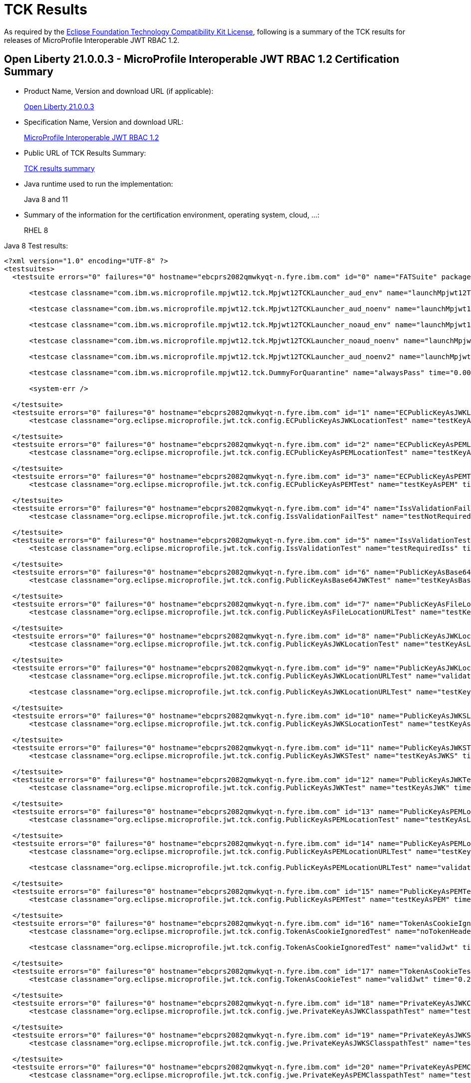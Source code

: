 :page-layout: certification
= TCK Results

As required by the https://www.eclipse.org/legal/tck.php[Eclipse Foundation Technology Compatibility Kit License], following is a summary of the TCK results for releases of MicroProfile Interoperable JWT RBAC 1.2.

== Open Liberty 21.0.0.3 - MicroProfile Interoperable JWT RBAC 1.2 Certification Summary

* Product Name, Version and download URL (if applicable):
+
https://repo1.maven.org/maven2/io/openliberty/openliberty-runtime/21.0.0.3/openliberty-runtime-21.0.0.3.zip[Open Liberty 21.0.0.3]

* Specification Name, Version and download URL:
+
link:https://download.eclipse.org/microprofile/microprofile-jwt-auth-1.2/microprofile-jwt-auth-spec-1.2.html[MicroProfile Interoperable JWT RBAC 1.2]

* Public URL of TCK Results Summary:
+
link:TCKResults.html[TCK results summary]

* Java runtime used to run the implementation:
+
Java 8 and 11

* Summary of the information for the certification environment, operating system, cloud, ...:
+
RHEL 8

Java 8 Test results:

[source,xml]
----
<?xml version="1.0" encoding="UTF-8" ?>
<testsuites>
  <testsuite errors="0" failures="0" hostname="ebcprs2082qmwkyqt-n.fyre.ibm.com" id="0" name="FATSuite" package="com.ibm.ws.microprofile.mpjwt12.tck" tests="6" time="466.366" timestamp="2021-07-03T07:24:51">

      <testcase classname="com.ibm.ws.microprofile.mpjwt12.tck.Mpjwt12TCKLauncher_aud_env" name="launchMpjwt12TCKLauncher_aud_env" time="188.411" />

      <testcase classname="com.ibm.ws.microprofile.mpjwt12.tck.Mpjwt12TCKLauncher_aud_noenv" name="launchMpjwt12TCKLauncher_aud_noenv" time="95.601" />

      <testcase classname="com.ibm.ws.microprofile.mpjwt12.tck.Mpjwt12TCKLauncher_noaud_env" name="launchMpjwt12TCKLauncher_noaud_env" time="35.633" />

      <testcase classname="com.ibm.ws.microprofile.mpjwt12.tck.Mpjwt12TCKLauncher_noaud_noenv" name="launchMpjwt12TCKLauncher_noaud_noenv" time="41.235" />

      <testcase classname="com.ibm.ws.microprofile.mpjwt12.tck.Mpjwt12TCKLauncher_aud_noenv2" name="launchMpjwt12TCKLauncher_aud_noenv2" time="23.461" />

      <testcase classname="com.ibm.ws.microprofile.mpjwt12.tck.DummyForQuarantine" name="alwaysPass" time="0.001" />

      <system-err />

  </testsuite>
  <testsuite errors="0" failures="0" hostname="ebcprs2082qmwkyqt-n.fyre.ibm.com" id="1" name="ECPublicKeyAsJWKLocationTest" package="org.eclipse.microprofile.jwt.tck.config" tests="1" time="0.392" timestamp="3 Jul 2021 07:30:05 GMT">
      <testcase classname="org.eclipse.microprofile.jwt.tck.config.ECPublicKeyAsJWKLocationTest" name="testKeyAsLocation" time="0.392" />

  </testsuite>
  <testsuite errors="0" failures="0" hostname="ebcprs2082qmwkyqt-n.fyre.ibm.com" id="2" name="ECPublicKeyAsPEMLocationTest" package="org.eclipse.microprofile.jwt.tck.config" tests="1" time="0.206" timestamp="3 Jul 2021 07:30:05 GMT">
      <testcase classname="org.eclipse.microprofile.jwt.tck.config.ECPublicKeyAsPEMLocationTest" name="testKeyAsLocationResource" time="0.206" />

  </testsuite>
  <testsuite errors="0" failures="0" hostname="ebcprs2082qmwkyqt-n.fyre.ibm.com" id="3" name="ECPublicKeyAsPEMTest" package="org.eclipse.microprofile.jwt.tck.config" tests="1" time="0.259" timestamp="3 Jul 2021 07:30:05 GMT">
      <testcase classname="org.eclipse.microprofile.jwt.tck.config.ECPublicKeyAsPEMTest" name="testKeyAsPEM" time="0.259" />

  </testsuite>
  <testsuite errors="0" failures="0" hostname="ebcprs2082qmwkyqt-n.fyre.ibm.com" id="4" name="IssValidationFailTest" package="org.eclipse.microprofile.jwt.tck.config" tests="1" time="4.428" timestamp="3 Jul 2021 07:31:54 GMT">
      <testcase classname="org.eclipse.microprofile.jwt.tck.config.IssValidationFailTest" name="testNotRequiredIssMismatchFailure" time="4.428" />

  </testsuite>
  <testsuite errors="0" failures="0" hostname="ebcprs2082qmwkyqt-n.fyre.ibm.com" id="5" name="IssValidationTest" package="org.eclipse.microprofile.jwt.tck.config" tests="1" time="2.492" timestamp="3 Jul 2021 07:30:57 GMT">
      <testcase classname="org.eclipse.microprofile.jwt.tck.config.IssValidationTest" name="testRequiredIss" time="2.492" />

  </testsuite>
  <testsuite errors="0" failures="0" hostname="ebcprs2082qmwkyqt-n.fyre.ibm.com" id="6" name="PublicKeyAsBase64JWKTest" package="org.eclipse.microprofile.jwt.tck.config" tests="1" time="0.352" timestamp="3 Jul 2021 07:30:05 GMT">
      <testcase classname="org.eclipse.microprofile.jwt.tck.config.PublicKeyAsBase64JWKTest" name="testKeyAsBase64JWK" time="0.352" />

  </testsuite>
  <testsuite errors="0" failures="0" hostname="ebcprs2082qmwkyqt-n.fyre.ibm.com" id="7" name="PublicKeyAsFileLocationURLTest" package="org.eclipse.microprofile.jwt.tck.config" tests="1" time="0.343" timestamp="3 Jul 2021 07:30:05 GMT">
      <testcase classname="org.eclipse.microprofile.jwt.tck.config.PublicKeyAsFileLocationURLTest" name="testKeyAsLocationUrl" time="0.343" />

  </testsuite>
  <testsuite errors="0" failures="0" hostname="ebcprs2082qmwkyqt-n.fyre.ibm.com" id="8" name="PublicKeyAsJWKLocationTest" package="org.eclipse.microprofile.jwt.tck.config" tests="1" time="0.389" timestamp="3 Jul 2021 07:30:05 GMT">
      <testcase classname="org.eclipse.microprofile.jwt.tck.config.PublicKeyAsJWKLocationTest" name="testKeyAsLocation" time="0.389" />

  </testsuite>
  <testsuite errors="0" failures="0" hostname="ebcprs2082qmwkyqt-n.fyre.ibm.com" id="9" name="PublicKeyAsJWKLocationURLTest" package="org.eclipse.microprofile.jwt.tck.config" tests="2" time="6.846" timestamp="3 Jul 2021 07:32:33 GMT">
      <testcase classname="org.eclipse.microprofile.jwt.tck.config.PublicKeyAsJWKLocationURLTest" name="validateLocationUrlContents" time="3.245" />

      <testcase classname="org.eclipse.microprofile.jwt.tck.config.PublicKeyAsJWKLocationURLTest" name="testKeyAsLocationUrl" time="3.601" />

  </testsuite>
  <testsuite errors="0" failures="0" hostname="ebcprs2082qmwkyqt-n.fyre.ibm.com" id="10" name="PublicKeyAsJWKSLocationTest" package="org.eclipse.microprofile.jwt.tck.config" tests="1" time="0.529" timestamp="3 Jul 2021 07:30:05 GMT">
      <testcase classname="org.eclipse.microprofile.jwt.tck.config.PublicKeyAsJWKSLocationTest" name="testKeyAsLocation" time="0.529" />

  </testsuite>
  <testsuite errors="0" failures="0" hostname="ebcprs2082qmwkyqt-n.fyre.ibm.com" id="11" name="PublicKeyAsJWKSTest" package="org.eclipse.microprofile.jwt.tck.config" tests="1" time="0.364" timestamp="3 Jul 2021 07:30:05 GMT">
      <testcase classname="org.eclipse.microprofile.jwt.tck.config.PublicKeyAsJWKSTest" name="testKeyAsJWKS" time="0.364" />

  </testsuite>
  <testsuite errors="0" failures="0" hostname="ebcprs2082qmwkyqt-n.fyre.ibm.com" id="12" name="PublicKeyAsJWKTest" package="org.eclipse.microprofile.jwt.tck.config" tests="1" time="0.392" timestamp="3 Jul 2021 07:30:05 GMT">
      <testcase classname="org.eclipse.microprofile.jwt.tck.config.PublicKeyAsJWKTest" name="testKeyAsJWK" time="0.392" />

  </testsuite>
  <testsuite errors="0" failures="0" hostname="ebcprs2082qmwkyqt-n.fyre.ibm.com" id="13" name="PublicKeyAsPEMLocationTest" package="org.eclipse.microprofile.jwt.tck.config" tests="1" time="6.552" timestamp="3 Jul 2021 07:30:05 GMT">
      <testcase classname="org.eclipse.microprofile.jwt.tck.config.PublicKeyAsPEMLocationTest" name="testKeyAsLocationResource" time="6.552" />

  </testsuite>
  <testsuite errors="0" failures="0" hostname="ebcprs2082qmwkyqt-n.fyre.ibm.com" id="14" name="PublicKeyAsPEMLocationURLTest" package="org.eclipse.microprofile.jwt.tck.config" tests="2" time="0.726" timestamp="3 Jul 2021 07:30:05 GMT">
      <testcase classname="org.eclipse.microprofile.jwt.tck.config.PublicKeyAsPEMLocationURLTest" name="testKeyAsLocationUrl" time="0.480" />

      <testcase classname="org.eclipse.microprofile.jwt.tck.config.PublicKeyAsPEMLocationURLTest" name="validateLocationUrlContents" time="0.246" />

  </testsuite>
  <testsuite errors="0" failures="0" hostname="ebcprs2082qmwkyqt-n.fyre.ibm.com" id="15" name="PublicKeyAsPEMTest" package="org.eclipse.microprofile.jwt.tck.config" tests="1" time="0.402" timestamp="3 Jul 2021 07:30:05 GMT">
      <testcase classname="org.eclipse.microprofile.jwt.tck.config.PublicKeyAsPEMTest" name="testKeyAsPEM" time="0.402" />

  </testsuite>
  <testsuite errors="0" failures="0" hostname="ebcprs2082qmwkyqt-n.fyre.ibm.com" id="16" name="TokenAsCookieIgnoredTest" package="org.eclipse.microprofile.jwt.tck.config" tests="2" time="0.523" timestamp="3 Jul 2021 07:30:05 GMT">
      <testcase classname="org.eclipse.microprofile.jwt.tck.config.TokenAsCookieIgnoredTest" name="noTokenHeaderSetToCookie" time="0.309" />

      <testcase classname="org.eclipse.microprofile.jwt.tck.config.TokenAsCookieIgnoredTest" name="validJwt" time="0.214" />

  </testsuite>
  <testsuite errors="0" failures="0" hostname="ebcprs2082qmwkyqt-n.fyre.ibm.com" id="17" name="TokenAsCookieTest" package="org.eclipse.microprofile.jwt.tck.config" tests="1" time="0.274" timestamp="3 Jul 2021 07:30:05 GMT">
      <testcase classname="org.eclipse.microprofile.jwt.tck.config.TokenAsCookieTest" name="validJwt" time="0.274" />

  </testsuite>
  <testsuite errors="0" failures="0" hostname="ebcprs2082qmwkyqt-n.fyre.ibm.com" id="18" name="PrivateKeyAsJWKClasspathTest" package="org.eclipse.microprofile.jwt.tck.config.jwe" tests="1" time="0.370" timestamp="3 Jul 2021 07:30:05 GMT">
      <testcase classname="org.eclipse.microprofile.jwt.tck.config.jwe.PrivateKeyAsJWKClasspathTest" name="testKeyAsLocation" time="0.370" />

  </testsuite>
  <testsuite errors="0" failures="0" hostname="ebcprs2082qmwkyqt-n.fyre.ibm.com" id="19" name="PrivateKeyAsJWKSClasspathTest" package="org.eclipse.microprofile.jwt.tck.config.jwe" tests="1" time="0.443" timestamp="3 Jul 2021 07:30:05 GMT">
      <testcase classname="org.eclipse.microprofile.jwt.tck.config.jwe.PrivateKeyAsJWKSClasspathTest" name="testKeyAsLocation" time="0.443" />

  </testsuite>
  <testsuite errors="0" failures="0" hostname="ebcprs2082qmwkyqt-n.fyre.ibm.com" id="20" name="PrivateKeyAsPEMClasspathTest" package="org.eclipse.microprofile.jwt.tck.config.jwe" tests="1" time="0.453" timestamp="3 Jul 2021 07:30:05 GMT">
      <testcase classname="org.eclipse.microprofile.jwt.tck.config.jwe.PrivateKeyAsPEMClasspathTest" name="testKeyAsLocationResource" time="0.453" />

  </testsuite>
  <testsuite errors="0" failures="0" hostname="ebcprs2082qmwkyqt-n.fyre.ibm.com" id="21" name="ApplicationScopedInjectionTest" package="org.eclipse.microprofile.jwt.tck.container.jaxrs" tests="3" time="0.839" timestamp="3 Jul 2021 07:28:13 GMT">
      <testcase classname="org.eclipse.microprofile.jwt.tck.container.jaxrs.ApplicationScopedInjectionTest" name="verifyInjectedRawTokenClaimValue" time="0.230" />

      <testcase classname="org.eclipse.microprofile.jwt.tck.container.jaxrs.ApplicationScopedInjectionTest" name="verifyInjectedRawToken1Provider" time="0.360" />

      <testcase classname="org.eclipse.microprofile.jwt.tck.container.jaxrs.ApplicationScopedInjectionTest" name="verifyInjectedRawTokenJwt" time="0.249" />

  </testsuite>
  <testsuite errors="0" failures="0" hostname="ebcprs2082qmwkyqt-n.fyre.ibm.com" id="22" name="AudArrayValidationTest" package="org.eclipse.microprofile.jwt.tck.container.jaxrs" tests="1" time="1.619" timestamp="3 Jul 2021 07:31:54 GMT">
      <testcase classname="org.eclipse.microprofile.jwt.tck.container.jaxrs.AudArrayValidationTest" name="testRequiredAudMatch" time="1.619" />

  </testsuite>
  <testsuite errors="0" failures="0" hostname="ebcprs2082qmwkyqt-n.fyre.ibm.com" id="23" name="AudValidationBadAudTest" package="org.eclipse.microprofile.jwt.tck.container.jaxrs" tests="1" time="0.180" timestamp="3 Jul 2021 07:31:54 GMT">
      <testcase classname="org.eclipse.microprofile.jwt.tck.container.jaxrs.AudValidationBadAudTest" name="testRequiredAudMismatchFailure" time="0.180" />

  </testsuite>
  <testsuite errors="0" failures="0" hostname="ebcprs2082qmwkyqt-n.fyre.ibm.com" id="24" name="AudValidationMissingAudTest" package="org.eclipse.microprofile.jwt.tck.container.jaxrs" tests="1" time="0.192" timestamp="3 Jul 2021 07:31:54 GMT">
      <testcase classname="org.eclipse.microprofile.jwt.tck.container.jaxrs.AudValidationMissingAudTest" name="testRequiredAudMissingFailure" time="0.192" />

  </testsuite>
  <testsuite errors="0" failures="0" hostname="ebcprs2082qmwkyqt-n.fyre.ibm.com" id="25" name="AudValidationTest" package="org.eclipse.microprofile.jwt.tck.container.jaxrs" tests="1" time="0.373" timestamp="3 Jul 2021 07:31:54 GMT">
      <testcase classname="org.eclipse.microprofile.jwt.tck.container.jaxrs.AudValidationTest" name="testRequiredAudMatch" time="0.373" />

  </testsuite>
  <testsuite errors="0" failures="0" hostname="ebcprs2082qmwkyqt-n.fyre.ibm.com" id="26" name="ClaimValueInjectionTest" package="org.eclipse.microprofile.jwt.tck.container.jaxrs" tests="19" time="8.188" timestamp="3 Jul 2021 07:28:13 GMT">
      <testcase classname="org.eclipse.microprofile.jwt.tck.container.jaxrs.ClaimValueInjectionTest" name="verifyInjectedOptionalSubject" time="0.182" />

      <testcase classname="org.eclipse.microprofile.jwt.tck.container.jaxrs.ClaimValueInjectionTest" name="verifyInjectedJTIStandard" time="0.154" />

      <testcase classname="org.eclipse.microprofile.jwt.tck.container.jaxrs.ClaimValueInjectionTest" name="verifyInjectedOptionalAuthTime" time="0.142" />

      <testcase classname="org.eclipse.microprofile.jwt.tck.container.jaxrs.ClaimValueInjectionTest" name="verifyInjectedAudience" time="5.340" />

      <testcase classname="org.eclipse.microprofile.jwt.tck.container.jaxrs.ClaimValueInjectionTest" name="verifyInjectedAudienceStandard" time="0.179" />

      <testcase classname="org.eclipse.microprofile.jwt.tck.container.jaxrs.ClaimValueInjectionTest" name="verifyInjectedCustomDouble" time="0.156" />

      <testcase classname="org.eclipse.microprofile.jwt.tck.container.jaxrs.ClaimValueInjectionTest" name="verifyInjectedCustomInteger" time="0.167" />

      <testcase classname="org.eclipse.microprofile.jwt.tck.container.jaxrs.ClaimValueInjectionTest" name="verifyInjectedIssuedAt" time="0.156" />

      <testcase classname="org.eclipse.microprofile.jwt.tck.container.jaxrs.ClaimValueInjectionTest" name="verifyInjectedCustomBoolean" time="0.166" />

      <testcase classname="org.eclipse.microprofile.jwt.tck.container.jaxrs.ClaimValueInjectionTest" name="verifyInjectedCustomString" time="0.169" />

      <testcase classname="org.eclipse.microprofile.jwt.tck.container.jaxrs.ClaimValueInjectionTest" name="verifyInjectedRawToken" time="0.149" />

      <testcase classname="org.eclipse.microprofile.jwt.tck.container.jaxrs.ClaimValueInjectionTest" name="verifyInjectedOptionalCustomMissing" time="0.161" />

      <testcase classname="org.eclipse.microprofile.jwt.tck.container.jaxrs.ClaimValueInjectionTest" name="verifyInjectedSubjectStandard" time="0.128" />

      <testcase classname="org.eclipse.microprofile.jwt.tck.container.jaxrs.ClaimValueInjectionTest" name="verifyInjectedAuthTimeStandard" time="0.178" />

      <testcase classname="org.eclipse.microprofile.jwt.tck.container.jaxrs.ClaimValueInjectionTest" name="verifyInjectedRawTokenStandard" time="0.149" />

      <testcase classname="org.eclipse.microprofile.jwt.tck.container.jaxrs.ClaimValueInjectionTest" name="verifyIssuerClaim" time="0.152" />

      <testcase classname="org.eclipse.microprofile.jwt.tck.container.jaxrs.ClaimValueInjectionTest" name="verifyInjectedIssuedAtStandard" time="0.160" />

      <testcase classname="org.eclipse.microprofile.jwt.tck.container.jaxrs.ClaimValueInjectionTest" name="verifyIssuerStandardClaim" time="0.141" />

      <testcase classname="org.eclipse.microprofile.jwt.tck.container.jaxrs.ClaimValueInjectionTest" name="verifyInjectedJTI" time="0.159" />

  </testsuite>
  <testsuite errors="0" failures="0" hostname="ebcprs2082qmwkyqt-n.fyre.ibm.com" id="27" name="CookieTokenTest" package="org.eclipse.microprofile.jwt.tck.container.jaxrs" tests="5" time="0.739" timestamp="3 Jul 2021 07:30:05 GMT">
      <testcase classname="org.eclipse.microprofile.jwt.tck.container.jaxrs.CookieTokenTest" name="expiredCookie" time="0.127" />

      <testcase classname="org.eclipse.microprofile.jwt.tck.container.jaxrs.CookieTokenTest" name="ignoreHeaderIfCookieSet" time="0.163" />

      <testcase classname="org.eclipse.microprofile.jwt.tck.container.jaxrs.CookieTokenTest" name="emptyCookie" time="0.063" />

      <testcase classname="org.eclipse.microprofile.jwt.tck.container.jaxrs.CookieTokenTest" name="wrongCookieName" time="0.121" />

      <testcase classname="org.eclipse.microprofile.jwt.tck.container.jaxrs.CookieTokenTest" name="validCookieJwt" time="0.265" />

  </testsuite>
  <testsuite errors="0" failures="0" hostname="ebcprs2082qmwkyqt-n.fyre.ibm.com" id="28" name="EmptyTokenTest" package="org.eclipse.microprofile.jwt.tck.container.jaxrs" tests="3" time="0.439" timestamp="3 Jul 2021 07:30:05 GMT">
      <testcase classname="org.eclipse.microprofile.jwt.tck.container.jaxrs.EmptyTokenTest" name="invalidToken" time="0.116" />

      <testcase classname="org.eclipse.microprofile.jwt.tck.container.jaxrs.EmptyTokenTest" name="emptyToken" time="0.117" />

      <testcase classname="org.eclipse.microprofile.jwt.tck.container.jaxrs.EmptyTokenTest" name="validToken" time="0.206" />

  </testsuite>
  <testsuite errors="0" failures="0" hostname="ebcprs2082qmwkyqt-n.fyre.ibm.com" id="29" name="InvalidTokenTest" package="org.eclipse.microprofile.jwt.tck.container.jaxrs" tests="4" time="1.126" timestamp="3 Jul 2021 07:28:13 GMT">
      <testcase classname="org.eclipse.microprofile.jwt.tck.container.jaxrs.InvalidTokenTest" name="callEchoBadIssuer" time="0.300" />

      <testcase classname="org.eclipse.microprofile.jwt.tck.container.jaxrs.InvalidTokenTest" name="callEchoBadSigner" time="0.567" />

      <testcase classname="org.eclipse.microprofile.jwt.tck.container.jaxrs.InvalidTokenTest" name="callEchoBadSignerAlg" time="0.143" />

      <testcase classname="org.eclipse.microprofile.jwt.tck.container.jaxrs.InvalidTokenTest" name="callEchoExpiredToken" time="0.116" />

  </testsuite>
  <testsuite errors="0" failures="0" hostname="ebcprs2082qmwkyqt-n.fyre.ibm.com" id="30" name="JsonValueInjectionTest" package="org.eclipse.microprofile.jwt.tck.container.jaxrs" tests="21" time="3.428" timestamp="3 Jul 2021 07:28:13 GMT">
      <testcase classname="org.eclipse.microprofile.jwt.tck.container.jaxrs.JsonValueInjectionTest" name="verifyInjectedAuthTime" time="0.149" />

      <testcase classname="org.eclipse.microprofile.jwt.tck.container.jaxrs.JsonValueInjectionTest" name="verifyInjectedCustomDouble" time="0.144" />

      <testcase classname="org.eclipse.microprofile.jwt.tck.container.jaxrs.JsonValueInjectionTest" name="verifyInjectedCustomDoubleArray" time="0.163" />

      <testcase classname="org.eclipse.microprofile.jwt.tck.container.jaxrs.JsonValueInjectionTest" name="verifyInjectedCustomString" time="0.121" />

      <testcase classname="org.eclipse.microprofile.jwt.tck.container.jaxrs.JsonValueInjectionTest" name="verifyInjectedCustomString2" time="0.163" />

      <testcase classname="org.eclipse.microprofile.jwt.tck.container.jaxrs.JsonValueInjectionTest" name="verifyInjectedCustomInteger2" time="0.163" />

      <testcase classname="org.eclipse.microprofile.jwt.tck.container.jaxrs.JsonValueInjectionTest" name="verifyInjectedRawToken" time="0.149" />

      <testcase classname="org.eclipse.microprofile.jwt.tck.container.jaxrs.JsonValueInjectionTest" name="verifyInjectedCustomStringArray" time="0.133" />

      <testcase classname="org.eclipse.microprofile.jwt.tck.container.jaxrs.JsonValueInjectionTest" name="verifyInjectedCustomIntegerArray" time="0.124" />

      <testcase classname="org.eclipse.microprofile.jwt.tck.container.jaxrs.JsonValueInjectionTest" name="verifyInjectedAudience" time="0.270" />

      <testcase classname="org.eclipse.microprofile.jwt.tck.container.jaxrs.JsonValueInjectionTest" name="verifyInjectedAudience2" time="0.229" />

      <testcase classname="org.eclipse.microprofile.jwt.tck.container.jaxrs.JsonValueInjectionTest" name="verifyInjectedAuthTime2" time="0.192" />

      <testcase classname="org.eclipse.microprofile.jwt.tck.container.jaxrs.JsonValueInjectionTest" name="verifyInjectedIssuedAt" time="0.138" />

      <testcase classname="org.eclipse.microprofile.jwt.tck.container.jaxrs.JsonValueInjectionTest" name="verifyIssuerClaim" time="0.137" />

      <testcase classname="org.eclipse.microprofile.jwt.tck.container.jaxrs.JsonValueInjectionTest" name="verifyInjectedCustomDouble2" time="0.208" />

      <testcase classname="org.eclipse.microprofile.jwt.tck.container.jaxrs.JsonValueInjectionTest" name="verifyInjectedRawToken2" time="0.175" />

      <testcase classname="org.eclipse.microprofile.jwt.tck.container.jaxrs.JsonValueInjectionTest" name="verifyIssuerClaim2" time="0.152" />

      <testcase classname="org.eclipse.microprofile.jwt.tck.container.jaxrs.JsonValueInjectionTest" name="verifyInjectedJTI2" time="0.188" />

      <testcase classname="org.eclipse.microprofile.jwt.tck.container.jaxrs.JsonValueInjectionTest" name="verifyInjectedJTI" time="0.123" />

      <testcase classname="org.eclipse.microprofile.jwt.tck.container.jaxrs.JsonValueInjectionTest" name="verifyInjectedCustomInteger" time="0.137" />

      <testcase classname="org.eclipse.microprofile.jwt.tck.container.jaxrs.JsonValueInjectionTest" name="verifyInjectedIssuedAt2" time="0.170" />

  </testsuite>
  <testsuite errors="0" failures="0" hostname="ebcprs2082qmwkyqt-n.fyre.ibm.com" id="31" name="PrimitiveInjectionTest" package="org.eclipse.microprofile.jwt.tck.container.jaxrs" tests="11" time="1.357" timestamp="3 Jul 2021 07:28:13 GMT">
      <testcase classname="org.eclipse.microprofile.jwt.tck.container.jaxrs.PrimitiveInjectionTest" name="verifyIssuerClaim" time="0.125" />

      <testcase classname="org.eclipse.microprofile.jwt.tck.container.jaxrs.PrimitiveInjectionTest" name="verifyInjectedJTI" time="0.100" />

      <testcase classname="org.eclipse.microprofile.jwt.tck.container.jaxrs.PrimitiveInjectionTest" name="verifyInjectedGroups" time="0.100" />

      <testcase classname="org.eclipse.microprofile.jwt.tck.container.jaxrs.PrimitiveInjectionTest" name="verifyInjectedUPN" time="0.114" />

      <testcase classname="org.eclipse.microprofile.jwt.tck.container.jaxrs.PrimitiveInjectionTest" name="verifyInjectedExpiration" time="0.095" />

      <testcase classname="org.eclipse.microprofile.jwt.tck.container.jaxrs.PrimitiveInjectionTest" name="verifyInjectedCustomString" time="0.104" />

      <testcase classname="org.eclipse.microprofile.jwt.tck.container.jaxrs.PrimitiveInjectionTest" name="verifyInjectedAudience" time="0.277" />

      <testcase classname="org.eclipse.microprofile.jwt.tck.container.jaxrs.PrimitiveInjectionTest" name="verifyInjectedCustomBoolean" time="0.124" />

      <testcase classname="org.eclipse.microprofile.jwt.tck.container.jaxrs.PrimitiveInjectionTest" name="verifyInjectedIssuedAt" time="0.098" />

      <testcase classname="org.eclipse.microprofile.jwt.tck.container.jaxrs.PrimitiveInjectionTest" name="verifyInjectedSUB" time="0.105" />

      <testcase classname="org.eclipse.microprofile.jwt.tck.container.jaxrs.PrimitiveInjectionTest" name="verifyInjectedRawToken" time="0.115" />

  </testsuite>
  <testsuite errors="0" failures="0" hostname="ebcprs2082qmwkyqt-n.fyre.ibm.com" id="32" name="PrincipalInjectionTest" package="org.eclipse.microprofile.jwt.tck.container.jaxrs" tests="1" time="0.298" timestamp="3 Jul 2021 07:28:13 GMT">
      <testcase classname="org.eclipse.microprofile.jwt.tck.container.jaxrs.PrincipalInjectionTest" name="verifyInjectedPrincipal" time="0.298" />

  </testsuite>
  <testsuite errors="0" failures="0" hostname="ebcprs2082qmwkyqt-n.fyre.ibm.com" id="33" name="ProviderInjectionTest" package="org.eclipse.microprofile.jwt.tck.container.jaxrs" tests="21" time="2.784" timestamp="3 Jul 2021 07:28:13 GMT">
      <testcase classname="org.eclipse.microprofile.jwt.tck.container.jaxrs.ProviderInjectionTest" name="verifyIssuerClaim" time="0.136" />

      <testcase classname="org.eclipse.microprofile.jwt.tck.container.jaxrs.ProviderInjectionTest" name="verifyInjectedCustomDouble" time="0.183" />

      <testcase classname="org.eclipse.microprofile.jwt.tck.container.jaxrs.ProviderInjectionTest" name="verifyInjectedOptionalAuthTime" time="0.109" />

      <testcase classname="org.eclipse.microprofile.jwt.tck.container.jaxrs.ProviderInjectionTest" name="verifyInjectedCustomInteger2" time="0.146" />

      <testcase classname="org.eclipse.microprofile.jwt.tck.container.jaxrs.ProviderInjectionTest" name="verifyIssuerClaim2" time="0.159" />

      <testcase classname="org.eclipse.microprofile.jwt.tck.container.jaxrs.ProviderInjectionTest" name="verifyInjectedIssuedAt2" time="0.125" />

      <testcase classname="org.eclipse.microprofile.jwt.tck.container.jaxrs.ProviderInjectionTest" name="verifyInjectedOptionalSubject" time="0.105" />

      <testcase classname="org.eclipse.microprofile.jwt.tck.container.jaxrs.ProviderInjectionTest" name="verifyInjectedIssuedAt" time="0.122" />

      <testcase classname="org.eclipse.microprofile.jwt.tck.container.jaxrs.ProviderInjectionTest" name="verifyInjectedOptionalAuthTime2" time="0.127" />

      <testcase classname="org.eclipse.microprofile.jwt.tck.container.jaxrs.ProviderInjectionTest" name="verifyInjectedCustomDouble2" time="0.114" />

      <testcase classname="org.eclipse.microprofile.jwt.tck.container.jaxrs.ProviderInjectionTest" name="verifyInjectedAudience2" time="0.133" />

      <testcase classname="org.eclipse.microprofile.jwt.tck.container.jaxrs.ProviderInjectionTest" name="verifyInjectedCustomString2" time="0.112" />

      <testcase classname="org.eclipse.microprofile.jwt.tck.container.jaxrs.ProviderInjectionTest" name="verifyInjectedJTI" time="0.116" />

      <testcase classname="org.eclipse.microprofile.jwt.tck.container.jaxrs.ProviderInjectionTest" name="verifyInjectedOptionalCustomMissing" time="0.140" />

      <testcase classname="org.eclipse.microprofile.jwt.tck.container.jaxrs.ProviderInjectionTest" name="verifyInjectedRawToken2" time="0.107" />

      <testcase classname="org.eclipse.microprofile.jwt.tck.container.jaxrs.ProviderInjectionTest" name="verifyInjectedCustomString" time="0.130" />

      <testcase classname="org.eclipse.microprofile.jwt.tck.container.jaxrs.ProviderInjectionTest" name="verifyInjectedJTI2" time="0.153" />

      <testcase classname="org.eclipse.microprofile.jwt.tck.container.jaxrs.ProviderInjectionTest" name="verifyInjectedCustomInteger" time="0.116" />

      <testcase classname="org.eclipse.microprofile.jwt.tck.container.jaxrs.ProviderInjectionTest" name="verifyInjectedOptionalSubject2" time="0.105" />

      <testcase classname="org.eclipse.microprofile.jwt.tck.container.jaxrs.ProviderInjectionTest" name="verifyInjectedRawToken" time="0.124" />

      <testcase classname="org.eclipse.microprofile.jwt.tck.container.jaxrs.ProviderInjectionTest" name="verifyInjectedAudience" time="0.222" />

  </testsuite>
  <testsuite errors="0" failures="0" hostname="ebcprs2082qmwkyqt-n.fyre.ibm.com" id="34" name="RequiredClaimsTest" package="org.eclipse.microprofile.jwt.tck.container.jaxrs" tests="11" time="2.310" timestamp="3 Jul 2021 07:30:57 GMT">
      <testcase classname="org.eclipse.microprofile.jwt.tck.container.jaxrs.RequiredClaimsTest" name="verifyIssuedAt" time="0.167" />

      <testcase classname="org.eclipse.microprofile.jwt.tck.container.jaxrs.RequiredClaimsTest" name="verifyOptionalAudience" time="0.332" />

      <testcase classname="org.eclipse.microprofile.jwt.tck.container.jaxrs.RequiredClaimsTest" name="verifyJTI" time="0.177" />

      <testcase classname="org.eclipse.microprofile.jwt.tck.container.jaxrs.RequiredClaimsTest" name="verifyTokenWithIatOlderThanExp" time="0.260" />

      <testcase classname="org.eclipse.microprofile.jwt.tck.container.jaxrs.RequiredClaimsTest" name="verifyUPN" time="0.131" />

      <testcase classname="org.eclipse.microprofile.jwt.tck.container.jaxrs.RequiredClaimsTest" name="verifySubClaim" time="0.200" />

      <testcase classname="org.eclipse.microprofile.jwt.tck.container.jaxrs.RequiredClaimsTest" name="verifyTokenWithoutExpiration" time="0.162" />

      <testcase classname="org.eclipse.microprofile.jwt.tck.container.jaxrs.RequiredClaimsTest" name="verifyTokenWithoutName" time="0.204" />

      <testcase classname="org.eclipse.microprofile.jwt.tck.container.jaxrs.RequiredClaimsTest" name="verifyExpiration" time="0.191" />

      <testcase classname="org.eclipse.microprofile.jwt.tck.container.jaxrs.RequiredClaimsTest" name="verifyAudience" time="0.257" />

      <testcase classname="org.eclipse.microprofile.jwt.tck.container.jaxrs.RequiredClaimsTest" name="verifyIssuerClaim" time="0.229" />

  </testsuite>
  <testsuite errors="0" failures="0" hostname="ebcprs2082qmwkyqt-n.fyre.ibm.com" id="35" name="RolesAllowedTest" package="org.eclipse.microprofile.jwt.tck.container.jaxrs" tests="15" time="1.597" timestamp="3 Jul 2021 07:28:13 GMT">
      <testcase classname="org.eclipse.microprofile.jwt.tck.container.jaxrs.RolesAllowedTest" name="callEcho2" time="0.137" />

      <testcase classname="org.eclipse.microprofile.jwt.tck.container.jaxrs.RolesAllowedTest" name="callEchoNoGroups" time="0.122" />

      <testcase classname="org.eclipse.microprofile.jwt.tck.container.jaxrs.RolesAllowedTest" name="checkIsUserInRoleToken2" time="0.136" />

      <testcase classname="org.eclipse.microprofile.jwt.tck.container.jaxrs.RolesAllowedTest" name="callEchoNoAuth" time="0.054" />

      <testcase classname="org.eclipse.microprofile.jwt.tck.container.jaxrs.RolesAllowedTest" name="echoNeedsToken2Role" time="0.126" />

      <testcase classname="org.eclipse.microprofile.jwt.tck.container.jaxrs.RolesAllowedTest" name="getInjectedPrincipal" time="0.093" />

      <testcase classname="org.eclipse.microprofile.jwt.tck.container.jaxrs.RolesAllowedTest" name="noTokenHeaderSetToCookie" time="0.111" />

      <testcase classname="org.eclipse.microprofile.jwt.tck.container.jaxrs.RolesAllowedTest" name="callEcho" time="0.205" />

      <testcase classname="org.eclipse.microprofile.jwt.tck.container.jaxrs.RolesAllowedTest" name="callEchoSignToken" time="0.090" />

      <testcase classname="org.eclipse.microprofile.jwt.tck.container.jaxrs.RolesAllowedTest" name="echoWithToken2" time="0.114" />

      <testcase classname="org.eclipse.microprofile.jwt.tck.container.jaxrs.RolesAllowedTest" name="callHeartbeat" time="0.049" />

      <testcase classname="org.eclipse.microprofile.jwt.tck.container.jaxrs.RolesAllowedTest" name="callEchoSignEncryptToken" time="0.074" />

      <testcase classname="org.eclipse.microprofile.jwt.tck.container.jaxrs.RolesAllowedTest" name="checkIsUserInRole" time="0.133" />

      <testcase classname="org.eclipse.microprofile.jwt.tck.container.jaxrs.RolesAllowedTest" name="getPrincipalClass" time="0.102" />

      <testcase classname="org.eclipse.microprofile.jwt.tck.container.jaxrs.RolesAllowedTest" name="callEchoBASIC" time="0.051" />

  </testsuite>
  <testsuite errors="0" failures="0" hostname="ebcprs2082qmwkyqt-n.fyre.ibm.com" id="36" name="RsaKeySignatureTest" package="org.eclipse.microprofile.jwt.tck.container.jaxrs" tests="1" time="0.295" timestamp="3 Jul 2021 07:30:05 GMT">
      <testcase classname="org.eclipse.microprofile.jwt.tck.container.jaxrs.RsaKeySignatureTest" name="callEcho" time="0.295" />

  </testsuite>
  <testsuite errors="0" failures="0" hostname="ebcprs2082qmwkyqt-n.fyre.ibm.com" id="37" name="UnsecuredPingTest" package="org.eclipse.microprofile.jwt.tck.container.jaxrs" tests="1" time="3.956" timestamp="3 Jul 2021 07:30:57 GMT">
      <testcase classname="org.eclipse.microprofile.jwt.tck.container.jaxrs.UnsecuredPingTest" name="callEchoNoAuth" time="3.956" />

  </testsuite>
  <testsuite errors="0" failures="0" hostname="ebcprs2082qmwkyqt-n.fyre.ibm.com" id="38" name="RolesAllowedSignEncryptTest" package="org.eclipse.microprofile.jwt.tck.container.jaxrs.jwe" tests="14" time="2.187" timestamp="3 Jul 2021 07:28:13 GMT">
      <testcase classname="org.eclipse.microprofile.jwt.tck.container.jaxrs.jwe.RolesAllowedSignEncryptTest" name="callEcho" time="0.197" />

      <testcase classname="org.eclipse.microprofile.jwt.tck.container.jaxrs.jwe.RolesAllowedSignEncryptTest" name="callEchoSignToken" time="0.158" />

      <testcase classname="org.eclipse.microprofile.jwt.tck.container.jaxrs.jwe.RolesAllowedSignEncryptTest" name="echoNeedsToken2Role" time="0.265" />

      <testcase classname="org.eclipse.microprofile.jwt.tck.container.jaxrs.jwe.RolesAllowedSignEncryptTest" name="callHeartbeat" time="0.047" />

      <testcase classname="org.eclipse.microprofile.jwt.tck.container.jaxrs.jwe.RolesAllowedSignEncryptTest" name="callEchoWithoutCty" time="0.232" />

      <testcase classname="org.eclipse.microprofile.jwt.tck.container.jaxrs.jwe.RolesAllowedSignEncryptTest" name="checkIsUserInRoleToken2" time="0.393" />

      <testcase classname="org.eclipse.microprofile.jwt.tck.container.jaxrs.jwe.RolesAllowedSignEncryptTest" name="echoWithToken2" time="0.304" />

      <testcase classname="org.eclipse.microprofile.jwt.tck.container.jaxrs.jwe.RolesAllowedSignEncryptTest" name="checkIsUserInRole" time="0.110" />

      <testcase classname="org.eclipse.microprofile.jwt.tck.container.jaxrs.jwe.RolesAllowedSignEncryptTest" name="callEchoSignEncryptToken" time="0.102" />

      <testcase classname="org.eclipse.microprofile.jwt.tck.container.jaxrs.jwe.RolesAllowedSignEncryptTest" name="callEcho2" time="0.100" />

      <testcase classname="org.eclipse.microprofile.jwt.tck.container.jaxrs.jwe.RolesAllowedSignEncryptTest" name="callEchoBASIC" time="0.032" />

      <testcase classname="org.eclipse.microprofile.jwt.tck.container.jaxrs.jwe.RolesAllowedSignEncryptTest" name="getPrincipalClass" time="0.099" />

      <testcase classname="org.eclipse.microprofile.jwt.tck.container.jaxrs.jwe.RolesAllowedSignEncryptTest" name="getInjectedPrincipal" time="0.114" />

      <testcase classname="org.eclipse.microprofile.jwt.tck.container.jaxrs.jwe.RolesAllowedSignEncryptTest" name="callEchoNoAuth" time="0.034" />

  </testsuite>
  <testsuite errors="0" failures="0" hostname="ebcprs2082qmwkyqt-n.fyre.ibm.com" id="39" name="TokenUtilsEncryptTest" package="org.eclipse.microprofile.jwt.tck.util" tests="8" time="1.147" timestamp="3 Jul 2021 07:31:54 GMT">
      <testcase classname="org.eclipse.microprofile.jwt.tck.util.TokenUtilsEncryptTest" name="testFailAlgorithm" time="0.015" />

      <testcase classname="org.eclipse.microprofile.jwt.tck.util.TokenUtilsEncryptTest" name="testFailExpired" time="0.030" />

      <testcase classname="org.eclipse.microprofile.jwt.tck.util.TokenUtilsEncryptTest" name="testValidateSignedToken" time="0.029" />

      <testcase classname="org.eclipse.microprofile.jwt.tck.util.TokenUtilsEncryptTest" name="testFailEncryption" time="0.970" />

      <testcase classname="org.eclipse.microprofile.jwt.tck.util.TokenUtilsEncryptTest" name="testValidToken" time="0.027" />

      <testcase classname="org.eclipse.microprofile.jwt.tck.util.TokenUtilsEncryptTest" name="testExpGrace" time="0.034" />

      <testcase classname="org.eclipse.microprofile.jwt.tck.util.TokenUtilsEncryptTest" name="testFailJustExpired" time="0.021" />

      <testcase classname="org.eclipse.microprofile.jwt.tck.util.TokenUtilsEncryptTest" name="testFailIssuer" time="0.021" />

  </testsuite>
  <testsuite errors="0" failures="0" hostname="ebcprs2082qmwkyqt-n.fyre.ibm.com" id="40" name="TokenUtilsSignEncryptTest" package="org.eclipse.microprofile.jwt.tck.util" tests="7" time="0.433" timestamp="3 Jul 2021 07:31:54 GMT">
      <testcase classname="org.eclipse.microprofile.jwt.tck.util.TokenUtilsSignEncryptTest" name="testEncryptECSignedClaims" time="0.167" />

      <testcase classname="org.eclipse.microprofile.jwt.tck.util.TokenUtilsSignEncryptTest" name="testEncryptSignedClaims" time="0.068" />

      <testcase classname="org.eclipse.microprofile.jwt.tck.util.TokenUtilsSignEncryptTest" name="testEncryptSignedClaimsWithoutCty" time="0.064" />

      <testcase classname="org.eclipse.microprofile.jwt.tck.util.TokenUtilsSignEncryptTest" name="testValidateSignedToken" time="0.018" />

      <testcase classname="org.eclipse.microprofile.jwt.tck.util.TokenUtilsSignEncryptTest" name="testNestedSignedByRSKeyVerifiedByECKey" time="0.050" />

      <testcase classname="org.eclipse.microprofile.jwt.tck.util.TokenUtilsSignEncryptTest" name="testNestedSignedByECKeyVerifiedByRSKey" time="0.040" />

      <testcase classname="org.eclipse.microprofile.jwt.tck.util.TokenUtilsSignEncryptTest" name="testValidateEncryptedOnlyToken" time="0.026" />

  </testsuite>
  <testsuite errors="0" failures="0" hostname="ebcprs2082qmwkyqt-n.fyre.ibm.com" id="41" name="TokenUtilsTest" package="org.eclipse.microprofile.jwt.tck.util" tests="18" time="2.614" timestamp="3 Jul 2021 07:30:57 GMT">
      <testcase classname="org.eclipse.microprofile.jwt.tck.util.TokenUtilsTest" name="testValidToken" time="0.032" />

      <testcase classname="org.eclipse.microprofile.jwt.tck.util.TokenUtilsTest" name="testSignedByECKeyVerifiedByRSKey" time="0.132" />

      <testcase classname="org.eclipse.microprofile.jwt.tck.util.TokenUtilsTest" name="testFailSignature" time="0.413" />

      <testcase classname="org.eclipse.microprofile.jwt.tck.util.TokenUtilsTest" name="testExpGrace" time="0.855" />

      <testcase classname="org.eclipse.microprofile.jwt.tck.util.TokenUtilsTest" name="testValidTokenDeprecated" time="0.021" />

      <testcase classname="org.eclipse.microprofile.jwt.tck.util.TokenUtilsTest" name="testFailAlgorithmDeprecated" time="0.007" />

      <testcase classname="org.eclipse.microprofile.jwt.tck.util.TokenUtilsTest" name="testFailExpired" time="0.045" />

      <testcase classname="org.eclipse.microprofile.jwt.tck.util.TokenUtilsTest" name="testFailIssuerDeprecated" time="0.028" />

      <testcase classname="org.eclipse.microprofile.jwt.tck.util.TokenUtilsTest" name="testFailIssuer" time="0.028" />

      <testcase classname="org.eclipse.microprofile.jwt.tck.util.TokenUtilsTest" name="testFailJustExpired" time="0.025" />

      <testcase classname="org.eclipse.microprofile.jwt.tck.util.TokenUtilsTest" name="testValidToken1024BitKeyLength" time="0.056" />

      <testcase classname="org.eclipse.microprofile.jwt.tck.util.TokenUtilsTest" name="testFailExpiredDeprecated" time="0.027" />

      <testcase classname="org.eclipse.microprofile.jwt.tck.util.TokenUtilsTest" name="testFailSignatureDeprecated" time="0.818" />

      <testcase classname="org.eclipse.microprofile.jwt.tck.util.TokenUtilsTest" name="testFailJustExpiredDeprecated" time="0.020" />

      <testcase classname="org.eclipse.microprofile.jwt.tck.util.TokenUtilsTest" name="testValidTokenEC256" time="0.034" />

      <testcase classname="org.eclipse.microprofile.jwt.tck.util.TokenUtilsTest" name="testSignedByRSKeyVerifiedByECKey" time="0.030" />

      <testcase classname="org.eclipse.microprofile.jwt.tck.util.TokenUtilsTest" name="testFailAlgorithm" time="0.016" />

      <testcase classname="org.eclipse.microprofile.jwt.tck.util.TokenUtilsTest" name="testExpGraceDeprecated" time="0.027" />

  </testsuite>
</testsuites>
----

Java 11 Test results:

[source,xml]
----
<?xml version="1.0" encoding="UTF-8" ?>
<testsuites>
  <testsuite errors="0" failures="0" hostname="ebcprh1689qmypp29-n.fyre.ibm.com" id="0" name="FATSuite" package="com.ibm.ws.microprofile.mpjwt12.tck" tests="6" time="648.411" timestamp="2021-07-03T07:37:45">

      <testcase classname="com.ibm.ws.microprofile.mpjwt12.tck.Mpjwt12TCKLauncher_aud_env" name="launchMpjwt12TCKLauncher_aud_env" time="353.26" />

      <testcase classname="com.ibm.ws.microprofile.mpjwt12.tck.Mpjwt12TCKLauncher_aud_noenv" name="launchMpjwt12TCKLauncher_aud_noenv" time="95.514" />

      <testcase classname="com.ibm.ws.microprofile.mpjwt12.tck.Mpjwt12TCKLauncher_noaud_env" name="launchMpjwt12TCKLauncher_noaud_env" time="34.981" />

      <testcase classname="com.ibm.ws.microprofile.mpjwt12.tck.Mpjwt12TCKLauncher_noaud_noenv" name="launchMpjwt12TCKLauncher_noaud_noenv" time="40.157" />

      <testcase classname="com.ibm.ws.microprofile.mpjwt12.tck.Mpjwt12TCKLauncher_aud_noenv2" name="launchMpjwt12TCKLauncher_aud_noenv2" time="22.108" />

      <testcase classname="com.ibm.ws.microprofile.mpjwt12.tck.DummyForQuarantine" name="alwaysPass" time="0.001" />

      <system-err><![CDATA[]]></system-err>

  </testsuite>
  <testsuite errors="0" failures="0" hostname="ebcprh1689qmypp29-n.fyre.ibm.com" id="1" name="ECPublicKeyAsJWKLocationTest" package="org.eclipse.microprofile.jwt.tck.config" tests="1" time="0.479" timestamp="3 Jul 2021 07:45:52 GMT">
      <testcase classname="org.eclipse.microprofile.jwt.tck.config.ECPublicKeyAsJWKLocationTest" name="testKeyAsLocation" time="0.479" />

  </testsuite>
  <testsuite errors="0" failures="0" hostname="ebcprh1689qmypp29-n.fyre.ibm.com" id="2" name="ECPublicKeyAsPEMLocationTest" package="org.eclipse.microprofile.jwt.tck.config" tests="1" time="0.391" timestamp="3 Jul 2021 07:45:52 GMT">
      <testcase classname="org.eclipse.microprofile.jwt.tck.config.ECPublicKeyAsPEMLocationTest" name="testKeyAsLocationResource" time="0.391" />

  </testsuite>
  <testsuite errors="0" failures="0" hostname="ebcprh1689qmypp29-n.fyre.ibm.com" id="3" name="ECPublicKeyAsPEMTest" package="org.eclipse.microprofile.jwt.tck.config" tests="1" time="0.293" timestamp="3 Jul 2021 07:45:52 GMT">
      <testcase classname="org.eclipse.microprofile.jwt.tck.config.ECPublicKeyAsPEMTest" name="testKeyAsPEM" time="0.293" />

  </testsuite>
  <testsuite errors="0" failures="0" hostname="ebcprh1689qmypp29-n.fyre.ibm.com" id="4" name="IssValidationFailTest" package="org.eclipse.microprofile.jwt.tck.config" tests="1" time="5.808" timestamp="3 Jul 2021 07:47:47 GMT">
      <testcase classname="org.eclipse.microprofile.jwt.tck.config.IssValidationFailTest" name="testNotRequiredIssMismatchFailure" time="5.808" />

  </testsuite>
  <testsuite errors="0" failures="0" hostname="ebcprh1689qmypp29-n.fyre.ibm.com" id="5" name="IssValidationTest" package="org.eclipse.microprofile.jwt.tck.config" tests="1" time="3.086" timestamp="3 Jul 2021 07:46:48 GMT">
      <testcase classname="org.eclipse.microprofile.jwt.tck.config.IssValidationTest" name="testRequiredIss" time="3.086" />

  </testsuite>
  <testsuite errors="0" failures="0" hostname="ebcprh1689qmypp29-n.fyre.ibm.com" id="6" name="PublicKeyAsBase64JWKTest" package="org.eclipse.microprofile.jwt.tck.config" tests="1" time="0.332" timestamp="3 Jul 2021 07:45:52 GMT">
      <testcase classname="org.eclipse.microprofile.jwt.tck.config.PublicKeyAsBase64JWKTest" name="testKeyAsBase64JWK" time="0.332" />

  </testsuite>
  <testsuite errors="0" failures="0" hostname="ebcprh1689qmypp29-n.fyre.ibm.com" id="7" name="PublicKeyAsFileLocationURLTest" package="org.eclipse.microprofile.jwt.tck.config" tests="1" time="0.363" timestamp="3 Jul 2021 07:45:52 GMT">
      <testcase classname="org.eclipse.microprofile.jwt.tck.config.PublicKeyAsFileLocationURLTest" name="testKeyAsLocationUrl" time="0.363" />

  </testsuite>
  <testsuite errors="0" failures="0" hostname="ebcprh1689qmypp29-n.fyre.ibm.com" id="8" name="PublicKeyAsJWKLocationTest" package="org.eclipse.microprofile.jwt.tck.config" tests="1" time="0.334" timestamp="3 Jul 2021 07:45:52 GMT">
      <testcase classname="org.eclipse.microprofile.jwt.tck.config.PublicKeyAsJWKLocationTest" name="testKeyAsLocation" time="0.334" />

  </testsuite>
  <testsuite errors="0" failures="0" hostname="ebcprh1689qmypp29-n.fyre.ibm.com" id="9" name="PublicKeyAsJWKLocationURLTest" package="org.eclipse.microprofile.jwt.tck.config" tests="2" time="7.698" timestamp="3 Jul 2021 07:48:29 GMT">
      <testcase classname="org.eclipse.microprofile.jwt.tck.config.PublicKeyAsJWKLocationURLTest" name="validateLocationUrlContents" time="4.391" />

      <testcase classname="org.eclipse.microprofile.jwt.tck.config.PublicKeyAsJWKLocationURLTest" name="testKeyAsLocationUrl" time="3.307" />

  </testsuite>
  <testsuite errors="0" failures="0" hostname="ebcprh1689qmypp29-n.fyre.ibm.com" id="10" name="PublicKeyAsJWKSLocationTest" package="org.eclipse.microprofile.jwt.tck.config" tests="1" time="0.530" timestamp="3 Jul 2021 07:45:52 GMT">
      <testcase classname="org.eclipse.microprofile.jwt.tck.config.PublicKeyAsJWKSLocationTest" name="testKeyAsLocation" time="0.530" />

  </testsuite>
  <testsuite errors="0" failures="0" hostname="ebcprh1689qmypp29-n.fyre.ibm.com" id="11" name="PublicKeyAsJWKSTest" package="org.eclipse.microprofile.jwt.tck.config" tests="1" time="0.348" timestamp="3 Jul 2021 07:45:52 GMT">
      <testcase classname="org.eclipse.microprofile.jwt.tck.config.PublicKeyAsJWKSTest" name="testKeyAsJWKS" time="0.348" />

  </testsuite>
  <testsuite errors="0" failures="0" hostname="ebcprh1689qmypp29-n.fyre.ibm.com" id="12" name="PublicKeyAsJWKTest" package="org.eclipse.microprofile.jwt.tck.config" tests="1" time="0.393" timestamp="3 Jul 2021 07:45:52 GMT">
      <testcase classname="org.eclipse.microprofile.jwt.tck.config.PublicKeyAsJWKTest" name="testKeyAsJWK" time="0.393" />

  </testsuite>
  <testsuite errors="0" failures="0" hostname="ebcprh1689qmypp29-n.fyre.ibm.com" id="13" name="PublicKeyAsPEMLocationTest" package="org.eclipse.microprofile.jwt.tck.config" tests="1" time="7.246" timestamp="3 Jul 2021 07:45:52 GMT">
      <testcase classname="org.eclipse.microprofile.jwt.tck.config.PublicKeyAsPEMLocationTest" name="testKeyAsLocationResource" time="7.246" />

  </testsuite>
  <testsuite errors="0" failures="0" hostname="ebcprh1689qmypp29-n.fyre.ibm.com" id="14" name="PublicKeyAsPEMLocationURLTest" package="org.eclipse.microprofile.jwt.tck.config" tests="2" time="1.091" timestamp="3 Jul 2021 07:45:52 GMT">
      <testcase classname="org.eclipse.microprofile.jwt.tck.config.PublicKeyAsPEMLocationURLTest" name="validateLocationUrlContents" time="0.296" />

      <testcase classname="org.eclipse.microprofile.jwt.tck.config.PublicKeyAsPEMLocationURLTest" name="testKeyAsLocationUrl" time="0.795" />

  </testsuite>
  <testsuite errors="0" failures="0" hostname="ebcprh1689qmypp29-n.fyre.ibm.com" id="15" name="PublicKeyAsPEMTest" package="org.eclipse.microprofile.jwt.tck.config" tests="1" time="0.476" timestamp="3 Jul 2021 07:45:52 GMT">
      <testcase classname="org.eclipse.microprofile.jwt.tck.config.PublicKeyAsPEMTest" name="testKeyAsPEM" time="0.476" />

  </testsuite>
  <testsuite errors="0" failures="0" hostname="ebcprh1689qmypp29-n.fyre.ibm.com" id="16" name="TokenAsCookieIgnoredTest" package="org.eclipse.microprofile.jwt.tck.config" tests="2" time="0.642" timestamp="3 Jul 2021 07:45:52 GMT">
      <testcase classname="org.eclipse.microprofile.jwt.tck.config.TokenAsCookieIgnoredTest" name="noTokenHeaderSetToCookie" time="0.418" />

      <testcase classname="org.eclipse.microprofile.jwt.tck.config.TokenAsCookieIgnoredTest" name="validJwt" time="0.224" />

  </testsuite>
  <testsuite errors="0" failures="0" hostname="ebcprh1689qmypp29-n.fyre.ibm.com" id="17" name="TokenAsCookieTest" package="org.eclipse.microprofile.jwt.tck.config" tests="1" time="0.340" timestamp="3 Jul 2021 07:45:52 GMT">
      <testcase classname="org.eclipse.microprofile.jwt.tck.config.TokenAsCookieTest" name="validJwt" time="0.340" />

  </testsuite>
  <testsuite errors="0" failures="0" hostname="ebcprh1689qmypp29-n.fyre.ibm.com" id="18" name="PrivateKeyAsJWKClasspathTest" package="org.eclipse.microprofile.jwt.tck.config.jwe" tests="1" time="0.281" timestamp="3 Jul 2021 07:45:52 GMT">
      <testcase classname="org.eclipse.microprofile.jwt.tck.config.jwe.PrivateKeyAsJWKClasspathTest" name="testKeyAsLocation" time="0.281" />

  </testsuite>
  <testsuite errors="0" failures="0" hostname="ebcprh1689qmypp29-n.fyre.ibm.com" id="19" name="PrivateKeyAsJWKSClasspathTest" package="org.eclipse.microprofile.jwt.tck.config.jwe" tests="1" time="0.255" timestamp="3 Jul 2021 07:45:52 GMT">
      <testcase classname="org.eclipse.microprofile.jwt.tck.config.jwe.PrivateKeyAsJWKSClasspathTest" name="testKeyAsLocation" time="0.255" />

  </testsuite>
  <testsuite errors="0" failures="0" hostname="ebcprh1689qmypp29-n.fyre.ibm.com" id="20" name="PrivateKeyAsPEMClasspathTest" package="org.eclipse.microprofile.jwt.tck.config.jwe" tests="1" time="0.274" timestamp="3 Jul 2021 07:45:52 GMT">
      <testcase classname="org.eclipse.microprofile.jwt.tck.config.jwe.PrivateKeyAsPEMClasspathTest" name="testKeyAsLocationResource" time="0.274" />

  </testsuite>
  <testsuite errors="0" failures="0" hostname="ebcprh1689qmypp29-n.fyre.ibm.com" id="21" name="ApplicationScopedInjectionTest" package="org.eclipse.microprofile.jwt.tck.container.jaxrs" tests="3" time="1.025" timestamp="3 Jul 2021 07:43:56 GMT">
      <testcase classname="org.eclipse.microprofile.jwt.tck.container.jaxrs.ApplicationScopedInjectionTest" name="verifyInjectedRawTokenClaimValue" time="0.244" />

      <testcase classname="org.eclipse.microprofile.jwt.tck.container.jaxrs.ApplicationScopedInjectionTest" name="verifyInjectedRawTokenJwt" time="0.253" />

      <testcase classname="org.eclipse.microprofile.jwt.tck.container.jaxrs.ApplicationScopedInjectionTest" name="verifyInjectedRawToken1Provider" time="0.528" />

  </testsuite>
  <testsuite errors="0" failures="0" hostname="ebcprh1689qmypp29-n.fyre.ibm.com" id="22" name="AudArrayValidationTest" package="org.eclipse.microprofile.jwt.tck.container.jaxrs" tests="1" time="2.210" timestamp="3 Jul 2021 07:47:47 GMT">
      <testcase classname="org.eclipse.microprofile.jwt.tck.container.jaxrs.AudArrayValidationTest" name="testRequiredAudMatch" time="2.210" />

  </testsuite>
  <testsuite errors="0" failures="0" hostname="ebcprh1689qmypp29-n.fyre.ibm.com" id="23" name="AudValidationBadAudTest" package="org.eclipse.microprofile.jwt.tck.container.jaxrs" tests="1" time="0.160" timestamp="3 Jul 2021 07:47:47 GMT">
      <testcase classname="org.eclipse.microprofile.jwt.tck.container.jaxrs.AudValidationBadAudTest" name="testRequiredAudMismatchFailure" time="0.160" />

  </testsuite>
  <testsuite errors="0" failures="0" hostname="ebcprh1689qmypp29-n.fyre.ibm.com" id="24" name="AudValidationMissingAudTest" package="org.eclipse.microprofile.jwt.tck.container.jaxrs" tests="1" time="0.261" timestamp="3 Jul 2021 07:47:47 GMT">
      <testcase classname="org.eclipse.microprofile.jwt.tck.container.jaxrs.AudValidationMissingAudTest" name="testRequiredAudMissingFailure" time="0.261" />

  </testsuite>
  <testsuite errors="0" failures="0" hostname="ebcprh1689qmypp29-n.fyre.ibm.com" id="25" name="AudValidationTest" package="org.eclipse.microprofile.jwt.tck.container.jaxrs" tests="1" time="0.416" timestamp="3 Jul 2021 07:47:47 GMT">
      <testcase classname="org.eclipse.microprofile.jwt.tck.container.jaxrs.AudValidationTest" name="testRequiredAudMatch" time="0.416" />

  </testsuite>
  <testsuite errors="0" failures="0" hostname="ebcprh1689qmypp29-n.fyre.ibm.com" id="26" name="ClaimValueInjectionTest" package="org.eclipse.microprofile.jwt.tck.container.jaxrs" tests="19" time="11.212" timestamp="3 Jul 2021 07:43:56 GMT">
      <testcase classname="org.eclipse.microprofile.jwt.tck.container.jaxrs.ClaimValueInjectionTest" name="verifyInjectedIssuedAtStandard" time="0.261" />

      <testcase classname="org.eclipse.microprofile.jwt.tck.container.jaxrs.ClaimValueInjectionTest" name="verifyInjectedAudienceStandard" time="0.271" />

      <testcase classname="org.eclipse.microprofile.jwt.tck.container.jaxrs.ClaimValueInjectionTest" name="verifyInjectedJTI" time="0.192" />

      <testcase classname="org.eclipse.microprofile.jwt.tck.container.jaxrs.ClaimValueInjectionTest" name="verifyInjectedJTIStandard" time="0.201" />

      <testcase classname="org.eclipse.microprofile.jwt.tck.container.jaxrs.ClaimValueInjectionTest" name="verifyInjectedCustomDouble" time="0.224" />

      <testcase classname="org.eclipse.microprofile.jwt.tck.container.jaxrs.ClaimValueInjectionTest" name="verifyInjectedCustomString" time="0.191" />

      <testcase classname="org.eclipse.microprofile.jwt.tck.container.jaxrs.ClaimValueInjectionTest" name="verifyInjectedSubjectStandard" time="0.197" />

      <testcase classname="org.eclipse.microprofile.jwt.tck.container.jaxrs.ClaimValueInjectionTest" name="verifyInjectedRawToken" time="0.211" />

      <testcase classname="org.eclipse.microprofile.jwt.tck.container.jaxrs.ClaimValueInjectionTest" name="verifyInjectedIssuedAt" time="0.222" />

      <testcase classname="org.eclipse.microprofile.jwt.tck.container.jaxrs.ClaimValueInjectionTest" name="verifyInjectedCustomBoolean" time="0.218" />

      <testcase classname="org.eclipse.microprofile.jwt.tck.container.jaxrs.ClaimValueInjectionTest" name="verifyIssuerClaim" time="0.205" />

      <testcase classname="org.eclipse.microprofile.jwt.tck.container.jaxrs.ClaimValueInjectionTest" name="verifyInjectedAuthTimeStandard" time="0.257" />

      <testcase classname="org.eclipse.microprofile.jwt.tck.container.jaxrs.ClaimValueInjectionTest" name="verifyIssuerStandardClaim" time="0.186" />

      <testcase classname="org.eclipse.microprofile.jwt.tck.container.jaxrs.ClaimValueInjectionTest" name="verifyInjectedCustomInteger" time="0.207" />

      <testcase classname="org.eclipse.microprofile.jwt.tck.container.jaxrs.ClaimValueInjectionTest" name="verifyInjectedOptionalAuthTime" time="0.166" />

      <testcase classname="org.eclipse.microprofile.jwt.tck.container.jaxrs.ClaimValueInjectionTest" name="verifyInjectedOptionalCustomMissing" time="0.183" />

      <testcase classname="org.eclipse.microprofile.jwt.tck.container.jaxrs.ClaimValueInjectionTest" name="verifyInjectedAudience" time="7.393" />

      <testcase classname="org.eclipse.microprofile.jwt.tck.container.jaxrs.ClaimValueInjectionTest" name="verifyInjectedRawTokenStandard" time="0.206" />

      <testcase classname="org.eclipse.microprofile.jwt.tck.container.jaxrs.ClaimValueInjectionTest" name="verifyInjectedOptionalSubject" time="0.221" />

  </testsuite>
  <testsuite errors="0" failures="0" hostname="ebcprh1689qmypp29-n.fyre.ibm.com" id="27" name="CookieTokenTest" package="org.eclipse.microprofile.jwt.tck.container.jaxrs" tests="5" time="0.790" timestamp="3 Jul 2021 07:45:52 GMT">
      <testcase classname="org.eclipse.microprofile.jwt.tck.container.jaxrs.CookieTokenTest" name="ignoreHeaderIfCookieSet" time="0.169" />

      <testcase classname="org.eclipse.microprofile.jwt.tck.container.jaxrs.CookieTokenTest" name="emptyCookie" time="0.110" />

      <testcase classname="org.eclipse.microprofile.jwt.tck.container.jaxrs.CookieTokenTest" name="wrongCookieName" time="0.084" />

      <testcase classname="org.eclipse.microprofile.jwt.tck.container.jaxrs.CookieTokenTest" name="validCookieJwt" time="0.316" />

      <testcase classname="org.eclipse.microprofile.jwt.tck.container.jaxrs.CookieTokenTest" name="expiredCookie" time="0.111" />

  </testsuite>
  <testsuite errors="0" failures="0" hostname="ebcprh1689qmypp29-n.fyre.ibm.com" id="28" name="EmptyTokenTest" package="org.eclipse.microprofile.jwt.tck.container.jaxrs" tests="3" time="0.551" timestamp="3 Jul 2021 07:45:52 GMT">
      <testcase classname="org.eclipse.microprofile.jwt.tck.container.jaxrs.EmptyTokenTest" name="emptyToken" time="0.227" />

      <testcase classname="org.eclipse.microprofile.jwt.tck.container.jaxrs.EmptyTokenTest" name="invalidToken" time="0.135" />

      <testcase classname="org.eclipse.microprofile.jwt.tck.container.jaxrs.EmptyTokenTest" name="validToken" time="0.189" />

  </testsuite>
  <testsuite errors="0" failures="0" hostname="ebcprh1689qmypp29-n.fyre.ibm.com" id="29" name="InvalidTokenTest" package="org.eclipse.microprofile.jwt.tck.container.jaxrs" tests="4" time="1.521" timestamp="3 Jul 2021 07:43:56 GMT">
      <testcase classname="org.eclipse.microprofile.jwt.tck.container.jaxrs.InvalidTokenTest" name="callEchoExpiredToken" time="0.094" />

      <testcase classname="org.eclipse.microprofile.jwt.tck.container.jaxrs.InvalidTokenTest" name="callEchoBadIssuer" time="0.349" />

      <testcase classname="org.eclipse.microprofile.jwt.tck.container.jaxrs.InvalidTokenTest" name="callEchoBadSignerAlg" time="0.108" />

      <testcase classname="org.eclipse.microprofile.jwt.tck.container.jaxrs.InvalidTokenTest" name="callEchoBadSigner" time="0.970" />

  </testsuite>
  <testsuite errors="0" failures="0" hostname="ebcprh1689qmypp29-n.fyre.ibm.com" id="30" name="JsonValueInjectionTest" package="org.eclipse.microprofile.jwt.tck.container.jaxrs" tests="21" time="3.814" timestamp="3 Jul 2021 07:43:56 GMT">
      <testcase classname="org.eclipse.microprofile.jwt.tck.container.jaxrs.JsonValueInjectionTest" name="verifyInjectedCustomInteger2" time="0.173" />

      <testcase classname="org.eclipse.microprofile.jwt.tck.container.jaxrs.JsonValueInjectionTest" name="verifyInjectedCustomIntegerArray" time="0.161" />

      <testcase classname="org.eclipse.microprofile.jwt.tck.container.jaxrs.JsonValueInjectionTest" name="verifyInjectedJTI" time="0.149" />

      <testcase classname="org.eclipse.microprofile.jwt.tck.container.jaxrs.JsonValueInjectionTest" name="verifyInjectedCustomDouble2" time="0.198" />

      <testcase classname="org.eclipse.microprofile.jwt.tck.container.jaxrs.JsonValueInjectionTest" name="verifyInjectedCustomDoubleArray" time="0.229" />

      <testcase classname="org.eclipse.microprofile.jwt.tck.container.jaxrs.JsonValueInjectionTest" name="verifyInjectedAuthTime" time="0.198" />

      <testcase classname="org.eclipse.microprofile.jwt.tck.container.jaxrs.JsonValueInjectionTest" name="verifyIssuerClaim2" time="0.182" />

      <testcase classname="org.eclipse.microprofile.jwt.tck.container.jaxrs.JsonValueInjectionTest" name="verifyInjectedRawToken" time="0.152" />

      <testcase classname="org.eclipse.microprofile.jwt.tck.container.jaxrs.JsonValueInjectionTest" name="verifyInjectedCustomString2" time="0.161" />

      <testcase classname="org.eclipse.microprofile.jwt.tck.container.jaxrs.JsonValueInjectionTest" name="verifyInjectedCustomInteger" time="0.180" />

      <testcase classname="org.eclipse.microprofile.jwt.tck.container.jaxrs.JsonValueInjectionTest" name="verifyIssuerClaim" time="0.162" />

      <testcase classname="org.eclipse.microprofile.jwt.tck.container.jaxrs.JsonValueInjectionTest" name="verifyInjectedAuthTime2" time="0.194" />

      <testcase classname="org.eclipse.microprofile.jwt.tck.container.jaxrs.JsonValueInjectionTest" name="verifyInjectedRawToken2" time="0.166" />

      <testcase classname="org.eclipse.microprofile.jwt.tck.container.jaxrs.JsonValueInjectionTest" name="verifyInjectedCustomStringArray" time="0.142" />

      <testcase classname="org.eclipse.microprofile.jwt.tck.container.jaxrs.JsonValueInjectionTest" name="verifyInjectedCustomString" time="0.163" />

      <testcase classname="org.eclipse.microprofile.jwt.tck.container.jaxrs.JsonValueInjectionTest" name="verifyInjectedJTI2" time="0.170" />

      <testcase classname="org.eclipse.microprofile.jwt.tck.container.jaxrs.JsonValueInjectionTest" name="verifyInjectedAudience2" time="0.183" />

      <testcase classname="org.eclipse.microprofile.jwt.tck.container.jaxrs.JsonValueInjectionTest" name="verifyInjectedIssuedAt" time="0.142" />

      <testcase classname="org.eclipse.microprofile.jwt.tck.container.jaxrs.JsonValueInjectionTest" name="verifyInjectedIssuedAt2" time="0.165" />

      <testcase classname="org.eclipse.microprofile.jwt.tck.container.jaxrs.JsonValueInjectionTest" name="verifyInjectedCustomDouble" time="0.160" />

      <testcase classname="org.eclipse.microprofile.jwt.tck.container.jaxrs.JsonValueInjectionTest" name="verifyInjectedAudience" time="0.384" />

  </testsuite>
  <testsuite errors="0" failures="0" hostname="ebcprh1689qmypp29-n.fyre.ibm.com" id="31" name="PrimitiveInjectionTest" package="org.eclipse.microprofile.jwt.tck.container.jaxrs" tests="11" time="1.915" timestamp="3 Jul 2021 07:43:56 GMT">
      <testcase classname="org.eclipse.microprofile.jwt.tck.container.jaxrs.PrimitiveInjectionTest" name="verifyInjectedRawToken" time="0.155" />

      <testcase classname="org.eclipse.microprofile.jwt.tck.container.jaxrs.PrimitiveInjectionTest" name="verifyInjectedJTI" time="0.164" />

      <testcase classname="org.eclipse.microprofile.jwt.tck.container.jaxrs.PrimitiveInjectionTest" name="verifyInjectedUPN" time="0.139" />

      <testcase classname="org.eclipse.microprofile.jwt.tck.container.jaxrs.PrimitiveInjectionTest" name="verifyIssuerClaim" time="0.127" />

      <testcase classname="org.eclipse.microprofile.jwt.tck.container.jaxrs.PrimitiveInjectionTest" name="verifyInjectedExpiration" time="0.183" />

      <testcase classname="org.eclipse.microprofile.jwt.tck.container.jaxrs.PrimitiveInjectionTest" name="verifyInjectedCustomString" time="0.173" />

      <testcase classname="org.eclipse.microprofile.jwt.tck.container.jaxrs.PrimitiveInjectionTest" name="verifyInjectedCustomBoolean" time="0.214" />

      <testcase classname="org.eclipse.microprofile.jwt.tck.container.jaxrs.PrimitiveInjectionTest" name="verifyInjectedSUB" time="0.141" />

      <testcase classname="org.eclipse.microprofile.jwt.tck.container.jaxrs.PrimitiveInjectionTest" name="verifyInjectedAudience" time="0.339" />

      <testcase classname="org.eclipse.microprofile.jwt.tck.container.jaxrs.PrimitiveInjectionTest" name="verifyInjectedGroups" time="0.138" />

      <testcase classname="org.eclipse.microprofile.jwt.tck.container.jaxrs.PrimitiveInjectionTest" name="verifyInjectedIssuedAt" time="0.142" />

  </testsuite>
  <testsuite errors="0" failures="0" hostname="ebcprh1689qmypp29-n.fyre.ibm.com" id="32" name="PrincipalInjectionTest" package="org.eclipse.microprofile.jwt.tck.container.jaxrs" tests="1" time="0.401" timestamp="3 Jul 2021 07:43:56 GMT">
      <testcase classname="org.eclipse.microprofile.jwt.tck.container.jaxrs.PrincipalInjectionTest" name="verifyInjectedPrincipal" time="0.401" />

  </testsuite>
  <testsuite errors="0" failures="0" hostname="ebcprh1689qmypp29-n.fyre.ibm.com" id="33" name="ProviderInjectionTest" package="org.eclipse.microprofile.jwt.tck.container.jaxrs" tests="21" time="3.604" timestamp="3 Jul 2021 07:43:56 GMT">
      <testcase classname="org.eclipse.microprofile.jwt.tck.container.jaxrs.ProviderInjectionTest" name="verifyInjectedOptionalAuthTime" time="0.116" />

      <testcase classname="org.eclipse.microprofile.jwt.tck.container.jaxrs.ProviderInjectionTest" name="verifyIssuerClaim" time="0.152" />

      <testcase classname="org.eclipse.microprofile.jwt.tck.container.jaxrs.ProviderInjectionTest" name="verifyInjectedIssuedAt2" time="0.153" />

      <testcase classname="org.eclipse.microprofile.jwt.tck.container.jaxrs.ProviderInjectionTest" name="verifyInjectedJTI2" time="0.128" />

      <testcase classname="org.eclipse.microprofile.jwt.tck.container.jaxrs.ProviderInjectionTest" name="verifyInjectedRawToken" time="0.121" />

      <testcase classname="org.eclipse.microprofile.jwt.tck.container.jaxrs.ProviderInjectionTest" name="verifyInjectedCustomDouble2" time="0.154" />

      <testcase classname="org.eclipse.microprofile.jwt.tck.container.jaxrs.ProviderInjectionTest" name="verifyInjectedCustomInteger2" time="0.179" />

      <testcase classname="org.eclipse.microprofile.jwt.tck.container.jaxrs.ProviderInjectionTest" name="verifyInjectedAudience" time="0.454" />

      <testcase classname="org.eclipse.microprofile.jwt.tck.container.jaxrs.ProviderInjectionTest" name="verifyInjectedIssuedAt" time="0.145" />

      <testcase classname="org.eclipse.microprofile.jwt.tck.container.jaxrs.ProviderInjectionTest" name="verifyInjectedCustomDouble" time="0.154" />

      <testcase classname="org.eclipse.microprofile.jwt.tck.container.jaxrs.ProviderInjectionTest" name="verifyInjectedCustomString" time="0.129" />

      <testcase classname="org.eclipse.microprofile.jwt.tck.container.jaxrs.ProviderInjectionTest" name="verifyInjectedOptionalSubject2" time="0.157" />

      <testcase classname="org.eclipse.microprofile.jwt.tck.container.jaxrs.ProviderInjectionTest" name="verifyInjectedOptionalSubject" time="0.136" />

      <testcase classname="org.eclipse.microprofile.jwt.tck.container.jaxrs.ProviderInjectionTest" name="verifyInjectedJTI" time="0.127" />

      <testcase classname="org.eclipse.microprofile.jwt.tck.container.jaxrs.ProviderInjectionTest" name="verifyInjectedOptionalCustomMissing" time="0.205" />

      <testcase classname="org.eclipse.microprofile.jwt.tck.container.jaxrs.ProviderInjectionTest" name="verifyInjectedOptionalAuthTime2" time="0.124" />

      <testcase classname="org.eclipse.microprofile.jwt.tck.container.jaxrs.ProviderInjectionTest" name="verifyInjectedCustomInteger" time="0.284" />

      <testcase classname="org.eclipse.microprofile.jwt.tck.container.jaxrs.ProviderInjectionTest" name="verifyInjectedRawToken2" time="0.134" />

      <testcase classname="org.eclipse.microprofile.jwt.tck.container.jaxrs.ProviderInjectionTest" name="verifyInjectedCustomString2" time="0.176" />

      <testcase classname="org.eclipse.microprofile.jwt.tck.container.jaxrs.ProviderInjectionTest" name="verifyIssuerClaim2" time="0.198" />

      <testcase classname="org.eclipse.microprofile.jwt.tck.container.jaxrs.ProviderInjectionTest" name="verifyInjectedAudience2" time="0.178" />

  </testsuite>
  <testsuite errors="0" failures="0" hostname="ebcprh1689qmypp29-n.fyre.ibm.com" id="34" name="RequiredClaimsTest" package="org.eclipse.microprofile.jwt.tck.container.jaxrs" tests="11" time="2.192" timestamp="3 Jul 2021 07:46:48 GMT">
      <testcase classname="org.eclipse.microprofile.jwt.tck.container.jaxrs.RequiredClaimsTest" name="verifyUPN" time="0.126" />

      <testcase classname="org.eclipse.microprofile.jwt.tck.container.jaxrs.RequiredClaimsTest" name="verifyTokenWithoutExpiration" time="0.201" />

      <testcase classname="org.eclipse.microprofile.jwt.tck.container.jaxrs.RequiredClaimsTest" name="verifyAudience" time="0.360" />

      <testcase classname="org.eclipse.microprofile.jwt.tck.container.jaxrs.RequiredClaimsTest" name="verifySubClaim" time="0.197" />

      <testcase classname="org.eclipse.microprofile.jwt.tck.container.jaxrs.RequiredClaimsTest" name="verifyTokenWithoutName" time="0.150" />

      <testcase classname="org.eclipse.microprofile.jwt.tck.container.jaxrs.RequiredClaimsTest" name="verifyExpiration" time="0.160" />

      <testcase classname="org.eclipse.microprofile.jwt.tck.container.jaxrs.RequiredClaimsTest" name="verifyTokenWithIatOlderThanExp" time="0.396" />

      <testcase classname="org.eclipse.microprofile.jwt.tck.container.jaxrs.RequiredClaimsTest" name="verifyIssuedAt" time="0.165" />

      <testcase classname="org.eclipse.microprofile.jwt.tck.container.jaxrs.RequiredClaimsTest" name="verifyJTI" time="0.171" />

      <testcase classname="org.eclipse.microprofile.jwt.tck.container.jaxrs.RequiredClaimsTest" name="verifyOptionalAudience" time="0.126" />

      <testcase classname="org.eclipse.microprofile.jwt.tck.container.jaxrs.RequiredClaimsTest" name="verifyIssuerClaim" time="0.140" />

  </testsuite>
  <testsuite errors="0" failures="0" hostname="ebcprh1689qmypp29-n.fyre.ibm.com" id="35" name="RolesAllowedTest" package="org.eclipse.microprofile.jwt.tck.container.jaxrs" tests="15" time="2.307" timestamp="3 Jul 2021 07:43:56 GMT">
      <testcase classname="org.eclipse.microprofile.jwt.tck.container.jaxrs.RolesAllowedTest" name="callHeartbeat" time="0.037" />

      <testcase classname="org.eclipse.microprofile.jwt.tck.container.jaxrs.RolesAllowedTest" name="callEchoNoAuth" time="0.115" />

      <testcase classname="org.eclipse.microprofile.jwt.tck.container.jaxrs.RolesAllowedTest" name="callEcho" time="0.304" />

      <testcase classname="org.eclipse.microprofile.jwt.tck.container.jaxrs.RolesAllowedTest" name="callEchoSignEncryptToken" time="0.090" />

      <testcase classname="org.eclipse.microprofile.jwt.tck.container.jaxrs.RolesAllowedTest" name="echoNeedsToken2Role" time="0.126" />

      <testcase classname="org.eclipse.microprofile.jwt.tck.container.jaxrs.RolesAllowedTest" name="callEcho2" time="0.112" />

      <testcase classname="org.eclipse.microprofile.jwt.tck.container.jaxrs.RolesAllowedTest" name="callEchoBASIC" time="0.065" />

      <testcase classname="org.eclipse.microprofile.jwt.tck.container.jaxrs.RolesAllowedTest" name="checkIsUserInRoleToken2" time="0.130" />

      <testcase classname="org.eclipse.microprofile.jwt.tck.container.jaxrs.RolesAllowedTest" name="checkIsUserInRole" time="0.140" />

      <testcase classname="org.eclipse.microprofile.jwt.tck.container.jaxrs.RolesAllowedTest" name="getInjectedPrincipal" time="0.129" />

      <testcase classname="org.eclipse.microprofile.jwt.tck.container.jaxrs.RolesAllowedTest" name="noTokenHeaderSetToCookie" time="0.606" />

      <testcase classname="org.eclipse.microprofile.jwt.tck.container.jaxrs.RolesAllowedTest" name="callEchoNoGroups" time="0.104" />

      <testcase classname="org.eclipse.microprofile.jwt.tck.container.jaxrs.RolesAllowedTest" name="echoWithToken2" time="0.124" />

      <testcase classname="org.eclipse.microprofile.jwt.tck.container.jaxrs.RolesAllowedTest" name="getPrincipalClass" time="0.113" />

      <testcase classname="org.eclipse.microprofile.jwt.tck.container.jaxrs.RolesAllowedTest" name="callEchoSignToken" time="0.112" />

  </testsuite>
  <testsuite errors="0" failures="0" hostname="ebcprh1689qmypp29-n.fyre.ibm.com" id="36" name="RsaKeySignatureTest" package="org.eclipse.microprofile.jwt.tck.container.jaxrs" tests="1" time="0.422" timestamp="3 Jul 2021 07:45:52 GMT">
      <testcase classname="org.eclipse.microprofile.jwt.tck.container.jaxrs.RsaKeySignatureTest" name="callEcho" time="0.422" />

  </testsuite>
  <testsuite errors="0" failures="0" hostname="ebcprh1689qmypp29-n.fyre.ibm.com" id="37" name="UnsecuredPingTest" package="org.eclipse.microprofile.jwt.tck.container.jaxrs" tests="1" time="4.425" timestamp="3 Jul 2021 07:46:48 GMT">
      <testcase classname="org.eclipse.microprofile.jwt.tck.container.jaxrs.UnsecuredPingTest" name="callEchoNoAuth" time="4.425" />

  </testsuite>
  <testsuite errors="0" failures="0" hostname="ebcprh1689qmypp29-n.fyre.ibm.com" id="38" name="RolesAllowedSignEncryptTest" package="org.eclipse.microprofile.jwt.tck.container.jaxrs.jwe" tests="14" time="1.444" timestamp="3 Jul 2021 07:43:56 GMT">
      <testcase classname="org.eclipse.microprofile.jwt.tck.container.jaxrs.jwe.RolesAllowedSignEncryptTest" name="callEcho" time="0.270" />

      <testcase classname="org.eclipse.microprofile.jwt.tck.container.jaxrs.jwe.RolesAllowedSignEncryptTest" name="callEchoWithoutCty" time="0.094" />

      <testcase classname="org.eclipse.microprofile.jwt.tck.container.jaxrs.jwe.RolesAllowedSignEncryptTest" name="echoNeedsToken2Role" time="0.132" />

      <testcase classname="org.eclipse.microprofile.jwt.tck.container.jaxrs.jwe.RolesAllowedSignEncryptTest" name="checkIsUserInRoleToken2" time="0.128" />

      <testcase classname="org.eclipse.microprofile.jwt.tck.container.jaxrs.jwe.RolesAllowedSignEncryptTest" name="getPrincipalClass" time="0.123" />

      <testcase classname="org.eclipse.microprofile.jwt.tck.container.jaxrs.jwe.RolesAllowedSignEncryptTest" name="getInjectedPrincipal" time="0.104" />

      <testcase classname="org.eclipse.microprofile.jwt.tck.container.jaxrs.jwe.RolesAllowedSignEncryptTest" name="checkIsUserInRole" time="0.143" />

      <testcase classname="org.eclipse.microprofile.jwt.tck.container.jaxrs.jwe.RolesAllowedSignEncryptTest" name="callEchoSignEncryptToken" time="0.071" />

      <testcase classname="org.eclipse.microprofile.jwt.tck.container.jaxrs.jwe.RolesAllowedSignEncryptTest" name="callHeartbeat" time="0.033" />

      <testcase classname="org.eclipse.microprofile.jwt.tck.container.jaxrs.jwe.RolesAllowedSignEncryptTest" name="callEchoSignToken" time="0.070" />

      <testcase classname="org.eclipse.microprofile.jwt.tck.container.jaxrs.jwe.RolesAllowedSignEncryptTest" name="callEchoBASIC" time="0.039" />

      <testcase classname="org.eclipse.microprofile.jwt.tck.container.jaxrs.jwe.RolesAllowedSignEncryptTest" name="callEcho2" time="0.096" />

      <testcase classname="org.eclipse.microprofile.jwt.tck.container.jaxrs.jwe.RolesAllowedSignEncryptTest" name="callEchoNoAuth" time="0.035" />

      <testcase classname="org.eclipse.microprofile.jwt.tck.container.jaxrs.jwe.RolesAllowedSignEncryptTest" name="echoWithToken2" time="0.106" />

  </testsuite>
  <testsuite errors="0" failures="0" hostname="ebcprh1689qmypp29-n.fyre.ibm.com" id="39" name="TokenUtilsEncryptTest" package="org.eclipse.microprofile.jwt.tck.util" tests="8" time="0.761" timestamp="3 Jul 2021 07:47:47 GMT">
      <testcase classname="org.eclipse.microprofile.jwt.tck.util.TokenUtilsEncryptTest" name="testFailIssuer" time="0.007" />

      <testcase classname="org.eclipse.microprofile.jwt.tck.util.TokenUtilsEncryptTest" name="testFailAlgorithm" time="0.009" />

      <testcase classname="org.eclipse.microprofile.jwt.tck.util.TokenUtilsEncryptTest" name="testValidToken" time="0.007" />

      <testcase classname="org.eclipse.microprofile.jwt.tck.util.TokenUtilsEncryptTest" name="testFailEncryption" time="0.665" />

      <testcase classname="org.eclipse.microprofile.jwt.tck.util.TokenUtilsEncryptTest" name="testExpGrace" time="0.017" />

      <testcase classname="org.eclipse.microprofile.jwt.tck.util.TokenUtilsEncryptTest" name="testFailJustExpired" time="0.008" />

      <testcase classname="org.eclipse.microprofile.jwt.tck.util.TokenUtilsEncryptTest" name="testFailExpired" time="0.041" />

      <testcase classname="org.eclipse.microprofile.jwt.tck.util.TokenUtilsEncryptTest" name="testValidateSignedToken" time="0.007" />

  </testsuite>
  <testsuite errors="0" failures="0" hostname="ebcprh1689qmypp29-n.fyre.ibm.com" id="40" name="TokenUtilsSignEncryptTest" package="org.eclipse.microprofile.jwt.tck.util" tests="7" time="0.167" timestamp="3 Jul 2021 07:47:47 GMT">
      <testcase classname="org.eclipse.microprofile.jwt.tck.util.TokenUtilsSignEncryptTest" name="testValidateEncryptedOnlyToken" time="0.006" />

      <testcase classname="org.eclipse.microprofile.jwt.tck.util.TokenUtilsSignEncryptTest" name="testNestedSignedByRSKeyVerifiedByECKey" time="0.013" />

      <testcase classname="org.eclipse.microprofile.jwt.tck.util.TokenUtilsSignEncryptTest" name="testEncryptSignedClaims" time="0.014" />

      <testcase classname="org.eclipse.microprofile.jwt.tck.util.TokenUtilsSignEncryptTest" name="testValidateSignedToken" time="0.005" />

      <testcase classname="org.eclipse.microprofile.jwt.tck.util.TokenUtilsSignEncryptTest" name="testEncryptECSignedClaims" time="0.082" />

      <testcase classname="org.eclipse.microprofile.jwt.tck.util.TokenUtilsSignEncryptTest" name="testEncryptSignedClaimsWithoutCty" time="0.011" />

      <testcase classname="org.eclipse.microprofile.jwt.tck.util.TokenUtilsSignEncryptTest" name="testNestedSignedByECKeyVerifiedByRSKey" time="0.036" />

  </testsuite>
  <testsuite errors="0" failures="0" hostname="ebcprh1689qmypp29-n.fyre.ibm.com" id="41" name="TokenUtilsTest" package="org.eclipse.microprofile.jwt.tck.util" tests="18" time="2.599" timestamp="3 Jul 2021 07:46:48 GMT">
      <testcase classname="org.eclipse.microprofile.jwt.tck.util.TokenUtilsTest" name="testValidToken" time="0.007" />

      <testcase classname="org.eclipse.microprofile.jwt.tck.util.TokenUtilsTest" name="testFailJustExpiredDeprecated" time="0.014" />

      <testcase classname="org.eclipse.microprofile.jwt.tck.util.TokenUtilsTest" name="testExpGraceDeprecated" time="0.013" />

      <testcase classname="org.eclipse.microprofile.jwt.tck.util.TokenUtilsTest" name="testFailAlgorithm" time="0.015" />

      <testcase classname="org.eclipse.microprofile.jwt.tck.util.TokenUtilsTest" name="testFailSignatureDeprecated" time="0.893" />

      <testcase classname="org.eclipse.microprofile.jwt.tck.util.TokenUtilsTest" name="testSignedByECKeyVerifiedByRSKey" time="0.026" />

      <testcase classname="org.eclipse.microprofile.jwt.tck.util.TokenUtilsTest" name="testSignedByRSKeyVerifiedByECKey" time="0.008" />

      <testcase classname="org.eclipse.microprofile.jwt.tck.util.TokenUtilsTest" name="testFailAlgorithmDeprecated" time="0.006" />

      <testcase classname="org.eclipse.microprofile.jwt.tck.util.TokenUtilsTest" name="testValidToken1024BitKeyLength" time="0.248" />

      <testcase classname="org.eclipse.microprofile.jwt.tck.util.TokenUtilsTest" name="testFailIssuer" time="0.009" />

      <testcase classname="org.eclipse.microprofile.jwt.tck.util.TokenUtilsTest" name="testValidTokenDeprecated" time="0.008" />

      <testcase classname="org.eclipse.microprofile.jwt.tck.util.TokenUtilsTest" name="testFailExpiredDeprecated" time="0.010" />

      <testcase classname="org.eclipse.microprofile.jwt.tck.util.TokenUtilsTest" name="testFailSignature" time="1.034" />

      <testcase classname="org.eclipse.microprofile.jwt.tck.util.TokenUtilsTest" name="testFailIssuerDeprecated" time="0.008" />

      <testcase classname="org.eclipse.microprofile.jwt.tck.util.TokenUtilsTest" name="testExpGrace" time="0.237" />

      <testcase classname="org.eclipse.microprofile.jwt.tck.util.TokenUtilsTest" name="testFailJustExpired" time="0.008" />

      <testcase classname="org.eclipse.microprofile.jwt.tck.util.TokenUtilsTest" name="testFailExpired" time="0.037" />

      <testcase classname="org.eclipse.microprofile.jwt.tck.util.TokenUtilsTest" name="testValidTokenEC256" time="0.018" />

  </testsuite>
</testsuites>
----
